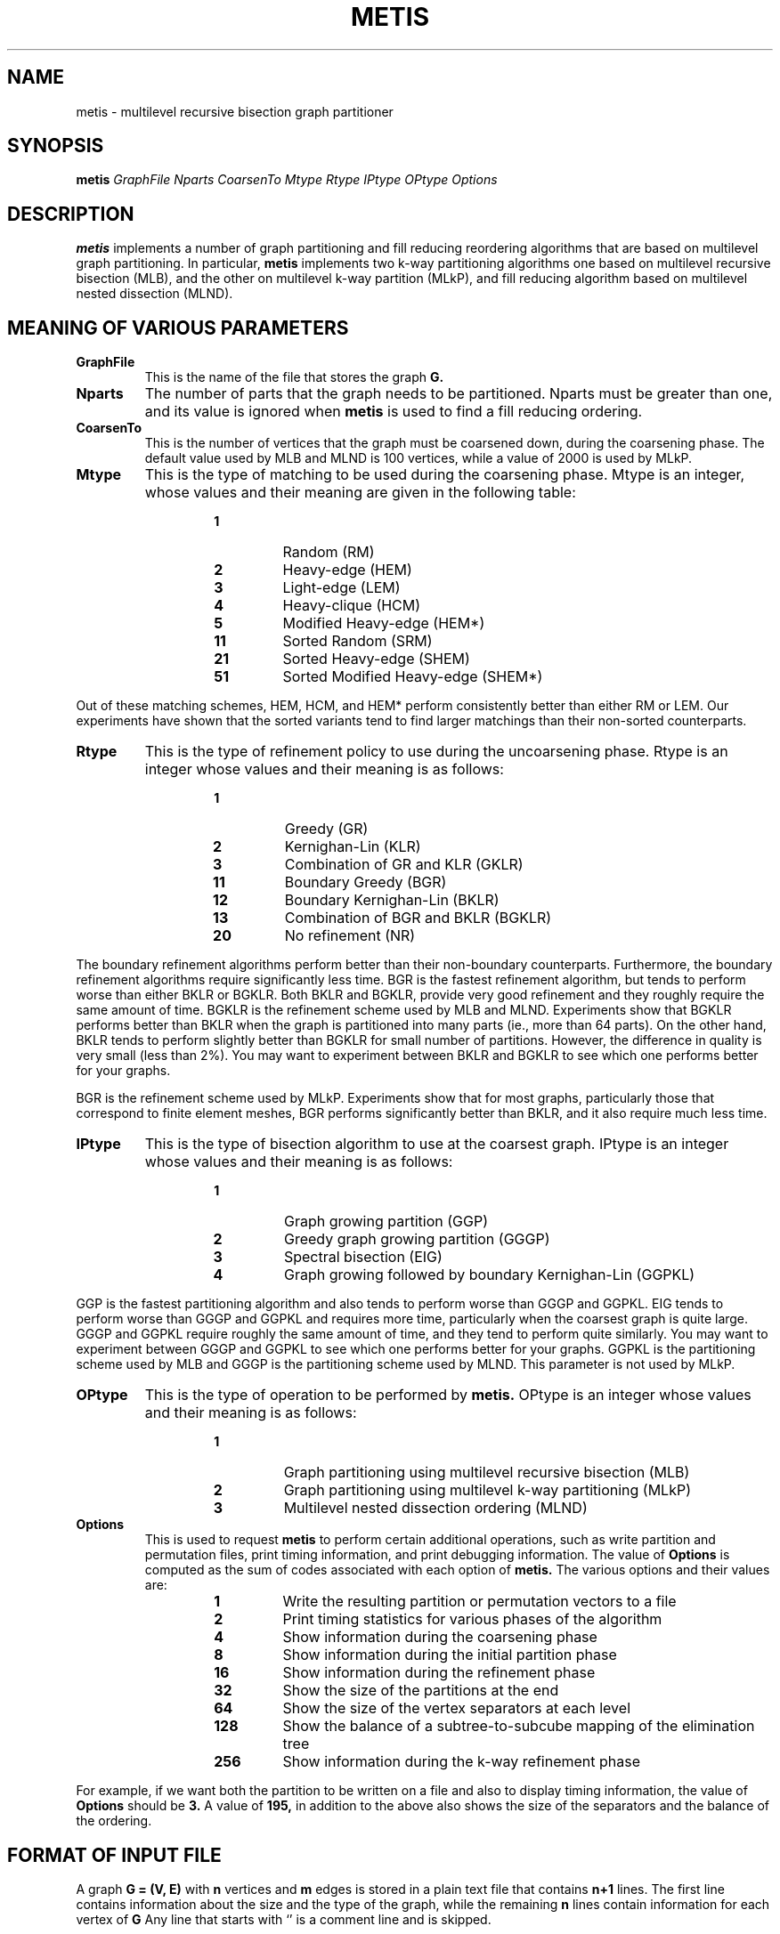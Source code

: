 .TH METIS 1
.SH NAME
metis \- multilevel recursive bisection graph partitioner
.SH SYNOPSIS
.B metis
.I GraphFile
.I Nparts
.I CoarsenTo
.I Mtype
.I Rtype
.I IPtype
.I OPtype
.I Options

.SH DESCRIPTION
.B metis
implements a number of graph partitioning and fill reducing reordering algorithms
that are based on multilevel graph partitioning.
In particular, 
.B metis
implements two k-way partitioning algorithms one based on multilevel recursive
bisection (MLB), and the other on multilevel k-way partition (MLkP), and fill reducing
algorithm based on multilevel nested dissection (MLND).


.SH MEANING OF VARIOUS PARAMETERS

.TP
.B GraphFile
This is the name of the file that stores the graph 
.B G. 

.TP
.B Nparts
The number of parts that the graph needs to be partitioned. Nparts must be
greater than one, and its value is ignored when 
.B metis
is used to find a fill reducing ordering.

.TP
.B CoarsenTo
This is the number of vertices that the graph must be coarsened down, during the 
coarsening phase. 
The default value used by MLB and MLND is 100 vertices, while a value of 
2000 is used by MLkP.

.TP
.B Mtype
This is the type of matching to be used during the coarsening phase.  
Mtype is an integer, whose values and their meaning are given in the following 
table:
.RS
.RS
.TP 
.B 1
Random (RM)
.TP
.B 2      
Heavy-edge (HEM)
.TP
.B 3      
Light-edge (LEM)
.TP
.B 4      
Heavy-clique (HCM)
.TP
.B 5      
Modified Heavy-edge (HEM*)
.TP
.B 11     
Sorted Random (SRM)
.TP
.B 21     
Sorted Heavy-edge (SHEM)
.TP
.B 51     
Sorted Modified Heavy-edge (SHEM*)
.RE
.RE

Out of these matching schemes, HEM, HCM, and HEM* perform consistently better 
than either RM or LEM.
Our experiments have shown that the sorted variants tend to find larger matchings 
than their non-sorted counterparts.

.TP
.B Rtype
This is the type of refinement policy to use during the uncoarsening phase.
Rtype is an integer whose values and their meaning is as follows:
.RS
.RS
.TP 
.B 1
Greedy (GR)
.TP
.B 2      
Kernighan-Lin (KLR)
.TP
.B 3      
Combination of GR and KLR (GKLR)
.TP
.B 11      
Boundary Greedy (BGR)
.TP
.B 12      
Boundary Kernighan-Lin (BKLR)
.TP
.B 13     
Combination of BGR and BKLR (BGKLR)
.TP
.B 20     
No refinement (NR)
.RE
.RE

The boundary refinement algorithms perform better than their non-boundary
counterparts.
Furthermore, the boundary refinement algorithms require significantly less time.
BGR is the fastest refinement algorithm, but tends to perform worse than either BKLR
or
BGKLR. Both BKLR and BGKLR, provide very good refinement and they roughly require
the same amount of time.
BGKLR is the refinement scheme used by MLB and MLND. Experiments show that
BGKLR performs better than BKLR when the graph is partitioned into many parts 
(ie., more than 64 parts). On the other hand, BKLR tends to perform slightly better than BGKLR
for small number of partitions. However, the difference in quality is very small
(less than 2%). You may want to experiment between BKLR and BGKLR to see which one
performs better for your graphs.

BGR is the refinement scheme used by MLkP. Experiments show that for most
graphs, particularly those that correspond to finite element meshes, BGR performs 
significantly better than BKLR, and it also require much less time. 

.TP
.B IPtype
This is the type of bisection algorithm to use at the coarsest graph.
IPtype is an integer whose values and their meaning is as follows:
.RS
.RS
.TP
.B 1
Graph growing partition (GGP)
.TP
.B 2
Greedy graph growing partition (GGGP)
.TP
.B 3
Spectral bisection (EIG)
.TP
.B 4
Graph growing followed by boundary Kernighan-Lin (GGPKL)
.RE
.RE

GGP is the fastest partitioning algorithm and also tends to perform worse
than GGGP and GGPKL. EIG tends to perform worse than GGGP and GGPKL and requires
more
time, particularly when the coarsest graph is quite large.
GGGP and GGPKL require roughly the same amount of time, and they tend to perform
quite similarly. You may want to experiment between GGGP and GGPKL to see which one
performs
better for your graphs.
GGPKL is the partitioning scheme used by MLB and GGGP is the partitioning
scheme used by MLND. This parameter is not used by MLkP.


.TP
.B OPtype
This is the type of operation to be performed by 
.B metis.
OPtype is an integer whose values and their meaning is as follows:

.RS
.RS
.TP
.B 1
Graph partitioning using multilevel recursive bisection (MLB)
.TP
.B 2
Graph partitioning using multilevel k-way partitioning (MLkP)
.TP
.B 3
Multilevel nested dissection ordering (MLND)
.RE
.RE


.TP
.B Options
This is used to request 
.B metis
to perform certain additional operations, such
as write partition and permutation files, print timing information, and print
debugging information.
The value of 
.B Options 
is computed as the sum of codes associated with each
option of 
.B metis.
The various options and their values are:

.RS
.RS
.TP
.B 1
Write the resulting partition or permutation vectors to a file 
.TP
.B 2
Print timing statistics for various phases of the algorithm
.TP
.B 4
Show information during the coarsening phase 
.TP
.B 8
Show information during the initial partition phase 
.TP
.B 16
Show information during the refinement phase 
.TP
.B 32
Show the size of the partitions at the end  
.TP
.B 64
Show the size of the vertex separators at each level 
.TP
.B 128
Show the balance of a subtree-to-subcube mapping of the elimination tree 
.TP
.B 256
Show information during the k-way refinement phase 
.RE
.RE

For example, if we want both the partition to be written on a file and also
to display timing information, the value of 
.B Options 
should be 
.B 3.
A value of 
.B 195, 
in addition to the above also shows the size of the
separators and the balance of the ordering.



.SH FORMAT OF INPUT FILE
A graph 
.B G = (V, E) 
with 
.B n 
vertices and 
.B m 
edges is stored in a plain
text file that contains 
.B n+1 
lines.
The first line contains information about the size and the type of the graph,
while the remaining 
.B n 
lines contain information for each vertex of 
.B G
.
Any line that starts with `\%' is a comment line and is skipped.

.PP
The first line contains either two or three integers. The first integer
is the number of vertices, the second is the number of edges, and
the third integer 
.B fmt 
contains information about the
type of the graph. In particular, depending on the value of 
.B fmt, 
the graph can have weights on the edges, vertices, or both.
In the case that the graph is unweighted, (ie., all vertices and edges have the
same weight),
.B fmt
is omitted.

.PP
After this first line, the remaining 
.B n 
lines store the adjacency lists for each
vertex-one line per vertex.
In particular, the 
.B i^th 
line (excluding comment lines) contains the adjacency list of the 
.B (i-1)^st 
vertex.
Note that the numbering starts from 1 (not from 0 as it is done in C).

.PP
The simplest format for a graph is when the weight of all vertices and the weight
of all the edges is the same.
However, there are cases in which the edges in 
.B G
have different weights. 
In that case, the adjacency list of each vertex contains in addition to the vertices
that is connected with, the weight of the edges.
If 
.B v
has 
.B k 
vertices adjacent to it, then the graph file contains
.B 2*k
numbers, each pair of numbers stores the vertex that 
.B v 
is connected to, and the
weight of the edge. Note, edge weights are integer quantities.
Furthermore, note that the 
.B fmt 
parameter is equal to 
.B 1
indicating the fact that the graph has weights on the edges.

.PP
Finally, in addition to having weights on the edges, weights on the vertices
are also allowed.
In this case, the value of 
.B fmt
is equal to
.B 11
and each line of the graph file first stores the weight of the vertex, 
and then the weighted adjacency list.
As was the case with edge weights, vertex weights are integer quantities.


.SH FORMAT OF PARTITION FILE
The partition file of a graph with 
.B n
vertices, consists of 
.B n
lines with a single number per line. 
The 
.B i^th 
line of the file contains the partition number that the 
.B i^th 
vertex belongs to. Partition numbers start from 0, and partitions are assigned 
in a hypercube fashion.

.SH FORMAT OF PERMUTATION FILE
The permutation file of a graph with 
.B n
vertices also consists of 
.B n
lines with a single number per line. The 
.B i^th 
line of the permutation file contains the new order of the 
.B i^th 
vertex of the graph. Let 
.B A
be the matrix whose nonzero elements correspond to graph 
.B G, 
and let 
.B P 
be the permutation vector produced by 
.B ometis.
Row (column) 
.B i 
of 
.B A 
is mapped to row (column) 
.B P[i] 
of the reordered matrix.


.SH ADDITIONAL DOCUMENTATION
A postscript copy of the manual of 
.B METIS
that describes 
.B metis
and other similar algorithms is available on WWW at:
.B http://www.cs.umn.edu/~karypis/metis/manual.ps


.SH AUTHOR
George Karypis
.SH DIAGNOSTICS
Diagnostic messages are intended to be self-explanatory.
.SH "SEE ALSO"
pmetis(1), kmetis(1), ometis(1), PMETIS(3), KMETIS(3), OMETIS(3)
.SH BUGS
If you find any bugs please report them to
.B karypis@cs.umn.edu
.
